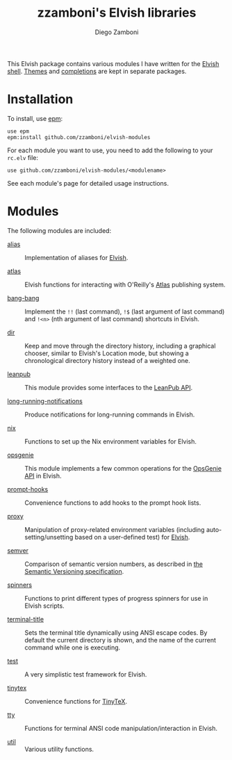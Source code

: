 # Created 2020-07-28 Tue 14:10
#+TITLE: zzamboni's Elvish libraries
#+AUTHOR: Diego Zamboni
#+macro: module-summary (eval (org-export-string-as (concat "- [[file:" $1 ".org][" $1 "]] :: \n  #+include: " $1 ".org::module-summary\n") 'org t))
#+export_file_name: README.org

This Elvish package contains various modules I have written for the [[https://elv.sh/][Elvish shell]]. [[https://github.com/zzamboni/elvish-themes/][Themes]] and [[https://github.com/zzamboni/elvish-completions][completions]] are kept in separate packages.

* Installation

To install, use [[https://elvish.io/ref/epm.html][epm]]:

#+begin_src elvish
  use epm
  epm:install github.com/zzamboni/elvish-modules
#+end_src

For each module you want to use, you need to add the following to your =rc.elv= file:

#+begin_src elvish
  use github.com/zzamboni/elvish-modules/<modulename>
#+end_src

See each module's page for detailed usage instructions.

* Modules

The following modules are included:

- [[file:alias.org][alias]] ::
     #+name: module-summary
     Implementation of aliases for [[http://elvish.io][Elvish]].

- [[file:atlas.org][atlas]] ::
     #+name: module-summary
     Elvish functions for interacting with O'Reilly's [[https://atlas.oreilly.com/][Atlas]] publishing system.

- [[file:bang-bang.org][bang-bang]] ::
     #+name: module-summary
     Implement the =!!= (last command), =!$= (last argument of last command) and =!<n>= (nth argument of last command) shortcuts in Elvish.

- [[file:dir.org][dir]] ::
     #+name: module-summary
     Keep and move through the directory history, including a graphical chooser, similar to Elvish's Location mode, but showing a chronological directory history instead of a weighted one.

- [[file:leanpub.org][leanpub]] ::
     #+name: module-summary
     This module provides some interfaces to the [[https://leanpub.com/help/api][LeanPub API]].

- [[file:long-running-notifications.org][long-running-notifications]] ::
     #+name: module-summary
     Produce notifications for long-running commands in Elvish.

- [[file:nix.org][nix]] ::
     #+name: module-summary
     Functions to set up the Nix environment variables for Elvish.

- [[file:opsgenie.org][opsgenie]] ::
     #+name: module-summary
     This module implements a few common operations for the [[https://docs.opsgenie.com/docs/api-overview][OpsGenie API]] in Elvish.

- [[file:prompt-hooks.org][prompt-hooks]] ::
     #+name: module-summary
     Convenience functions to add hooks to the prompt hook lists.

- [[file:proxy.org][proxy]] ::
     #+name: module-summary
     Manipulation of proxy-related environment variables (including auto-setting/unsetting based on a user-defined test) for [[http://elvish.io][Elvish]].

- [[file:semver.org][semver]] ::
     #+name: module-summary
     Comparison of semantic version numbers, as described in [[https://semver.org/#spec-item-11][the Semantic Versioning specification]].

- [[file:spinners.org][spinners]] ::
     #+name: module-summary
     Functions to print different types of progress spinners for use in Elvish scripts.

- [[file:terminal-title.org][terminal-title]] ::
     #+name: module-summary
     Sets the terminal title dynamically using ANSI escape codes. By default the current directory is shown, and the name of the current command while one is executing.

- [[file:test.org][test]] ::
     #+name: module-summary
     A very simplistic test framework for Elvish.

- [[file:tinytex.org][tinytex]] ::
     #+name: module-summary
     Convenience functions for [[https://yihui.org/tinytex/][TinyTeX]].

- [[file:tty.org][tty]] ::
     #+name: module-summary
     Functions for terminal ANSI code manipulation/interaction in Elvish.

- [[file:util.org][util]] ::
     #+name: module-summary
     Various utility functions.

